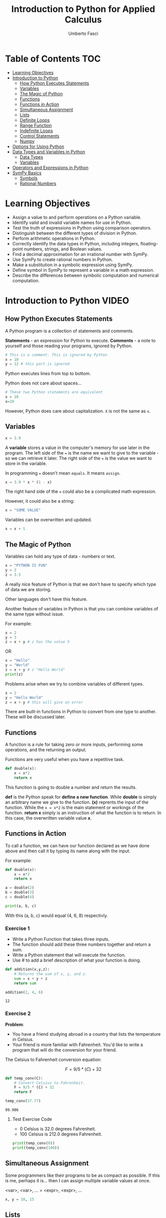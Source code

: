 #+TITLE: Introduction to Python for Applied Calculus
#+AUTHOR: Umberto Fasci
#+DESCRIPTION: Programming now has relevance well beyond just Computer Science. In this module and throughout this course, you will learn not only about programming using Python, but also how to use those skills to solve real, complex problems in future classes, at work, or elsewhere. To ensure this, copious amounts of examples are included, with explanations, throughout the course. You are strongly encouraged not only trace through them, but also experiment with (run, alter, break) them on your own. The assignments are linked to the respective module. Putting time in here will give you the opportunity to solve actual scientific problems and challenge you in a way that that’ll not only help you make use of the skills we’ll discuss in lecture, but also to leave you with that oh-so-satisfying feeling of having conquered the challenge when you’re done!

* Table of Contents :TOC:
- [[#learning-objectives][Learning Objectives]]
- [[#introduction-to-python][Introduction to Python]]
  - [[#how-python-executes-statements][How Python Executes Statements]]
  - [[#variables][Variables]]
  - [[#the-magic-of-python][The Magic of Python]]
  - [[#functions][Functions]]
  - [[#functions-in-action][Functions in Action]]
  - [[#simultaneous-assignment][Simultaneous Assignment]]
  - [[#lists][Lists]]
  - [[#definite-loops][Definite Loops]]
  - [[#range-function][Range Function]]
  - [[#indefinite-loops][Indefinite Loops]]
  - [[#control-statements][Control Statements]]
  - [[#numpy][Numpy]]
- [[#options-for-using-python][Options for Using Python]]
- [[#data-types-and-variables-in-python][Data Types and Variables in Python]]
  - [[#data-types][Data Types]]
  - [[#variables-1][Variables]]
- [[#operators-and-expressions-in-python][Operators and Expressions in Python]]
- [[#sympy-basics][SymPy Basics]]
  - [[#symbols][Symbols]]
  - [[#rational-numbers][Rational Numbers]]

* Learning Objectives

- Assign a value to and perform operations on a Python variable.
- Identify valid and invalid variable names for use in Python.
- Test the truth of expressions in Python using comparison operators.
- Distinguish between the different types of division in Python.
- Perform arithmetic operations in Python.
- Correctly identify the data types in Python, including integers, floating-point numbers, strings, and Boolean values.
- Find a decimal approximation for an irrational number with SymPy.
- Use SymPy to create rational numbers in Python.
- Make a substitution in a symbolic expression using SymPy.
- Define symbol in SymPy to represent a variable in a math expression.
- Describe the differences between symbolic computation and numerical computation.

* Introduction to Python :VIDEO:

** How Python Executes Statements

A Python program is a collection of statements and comments.

*Statements* - an expression for Python to execute.
*Comments* - a note to yourself and those reading your programs, ignored by Python.

#+begin_src jupyter-python
# This is a comment. This is ignored by Python
x = 10
y = 12 # this part is ignored
#+end_src

Python executes lines from top to bottom.

Python does not care about spaces...

#+begin_src jupyter-python
# These two Python statements are equivalent
x = 10
x=10
#+end_src

However, Python does care about capitalization. ~X~ is not the same as ~x~.

** Variables

#+begin_src jupyter-python
x = 3.9
#+end_src

A *variable* stores a value in the computer's memory for use later in the program.
The left side of the ~=~ is the name we want to give to the variable - so we can retrieve it later.
The right side of the ~=~ is the value we want to store in the variable.

In programming ~=~ doesn't mean =equals=. It means =assign=.

#+begin_src jupyter-python
x = 3.9 * x * (1 - x)
#+end_src

The right hand side of the ~=~ could also be a complicated math expression.

However, it could also be a string:

#+begin_src jupyter-python
x = "SOME VALUE"
#+end_src

Variables can be overwritten and updated.

#+begin_src jupyter-python
x = x + 1
#+end_src

** The Magic of Python

Variables can hold any type of data - numbers or text.

#+begin_src jupyter-python
x = "PYTHON IS FUN"
y = 2
z = 3.5
#+end_src

A really nice feature of Python is that we don't have to specify which type of data we are storing.

Other languages don't have this feature.

Another feature of variables in Python is that you can combine variables of the same type without issue.

For example:

#+begin_src jupyter-python
x = 2
y = 3
z = x + y # z has the value 5
#+end_src

OR

#+begin_src jupyter-python
x = "Hello"
y = "World"
z = x + y # z "Hello World"
print(z)
#+end_src

#+RESULTS:
: HelloWorld

Problems arise when we try to combine variables of different types.

#+begin_src jupyter-python
x = 2
y = "Hello World"
z = x + y # this will give an error
#+end_src

There are built-in functions in Python to convert from one type to another.
These will be discussed later.

** Functions

A function is a rule for taking zero or more inputs, performing some operations, and the returning an output.

Functions are very useful when you have a repetitive task.

#+begin_src jupyter-python
def double(x):
    x = x*2
    return x
#+end_src

This function is going to double a number and return the results.

*def* is the Python speak for *define a new function*. While *double* is simply an arbitrary name we give to the function.
*(x)* reprents the input of the function. While the ~x = x*2~ is the main statement or workings of the function.
*return x* simply is an instruction of what the function is to return. In this case, the overwritten variable value *x*.

** Functions in Action

To call a function, we can have our function declared as we have done above and then call it by typing its name along with the input.

For example:

#+begin_src jupyter-python
def double(x):
    x = x*2
    return x
#+end_src

#+RESULTS:

#+begin_src jupyter-python
a = double(2)
b = double(3)
c = double(4)

print(a, b, c)
#+end_src

#+RESULTS:
: 4 6 8

With this (a, b, c) would equal (4, 6, 8) respectivly.

*** Exercise 1

- Write a Python Function that takes three inputs.
- The function should add these three numbers together and return a sum.
- Write a Python statement that will execute the function.
- Use # to add a brief description of what your function is doing.

#+begin_src jupyter-python
def addition(x,y,z):
    # Returns the sum of x, y, and z.
    sum = x + y + z
    return sum

addition(2, 4, 6)
#+end_src

  #+RESULTS:
  : 12

*** Exercise 2

*Problem*:
- You have a friend studying abroad in a country that lists the temperature in Celsius.
- Your friend is more familiar with Fahrenheit. You'd like to write a program that will do the conversion for your friend.

The Celsius to Fahrenheit conversion equation:

$$F = 9/5 * (C) + 32$$

#+begin_src jupyter-python
def temp_conv(C):
    # Convert Celsius to Fahrenheit.
    F = 9/5 * (C) + 32
    return F

temp_conv(37.77)
#+end_src

  #+RESULTS:
  : 99.986

**** Test Exercise Code

- 0 Celsius is 32.0 degrees Fahrenheit.
- 100 Celsius is 212.0 degrees Fahrenheit.

#+begin_src jupyter-python
print(temp_conv(0))
print(temp_conv(100))
#+end_src

#+RESULTS:
: 32.0
: 212.0



** Simultaneous Assignment

Some programmers like their programs to be as compact as possible. If this is me, perhaps it is...
then I can assign multiple variable values at once.

<var>, <var>, ... = <expr>, <expr>, ...

#+begin_src jupyter-python
x, y = 10, 15
#+end_src


** Lists

A variable can only hold one value.

#+begin_src jupyter-python
x = 10
#+end_src

A list is a special variable that can hold multiple values.

#+begin_src jupyter-python
x = [54, 76, 100]
#+end_src


** Definite Loops

A /definite/ loop executes a definite number of times, i.e., at the time Python starts the loop it knows
exactly how many /iterations/ to do.

for <var> in <sequence>:
    <body>

The beginning and end of the body are indicated by indentation.

For example:

#+begin_src jupyter-python
values = [54, 76, 100]

for value in values:
    print(value*2)
#+end_src

#+RESULTS:
: 108
: 152
: 200

*** Exercise

*Temperature Conversion*

$$F = 9/5 * (C) + 32$$

Use a for loop to convert a list of temps.

#+begin_src jupyter-python
temps = [0, 100, 38]

for temp in temps:
    print(9/5 * (temp) + 32)
#+end_src

#+RESULTS:
: 32.0
: 212.0
: 100.4

** Range Function

What if I don't want to iterate over every value?

The range function also allows us to specify a step size.

#+begin_src jupyter-python
range(start, stop, step)
#+end_src

*** Exercise

Once again using temperature conversion as an example...

Try modifying the program so that it converts all the temperatures from 0 to 100 Celsius in steps of 5.

#+begin_src jupyter-python
for temp in range(0, 100, 5):
    print(9/5 * (temp) + 32)
#+end_src

#+RESULTS:
#+begin_example
32.0
41.0
50.0
59.0
68.0
77.0
86.0
95.0
104.0
113.0
122.0
131.0
140.0
149.0
158.0
167.0
176.0
185.0
194.0
203.0
#+end_example

** Indefinite Loops

The for loop is called a "definite loop" because we know in advance how many times it will execute.

We *definitely* know when it will end.

The opposite is known as an "indefinite loop"

An example of an indefinite loop would be the *while* loop.

This type of loop will execute until a condition is /true/.

For example:

#+begin_src jupyter-python
x = 10
while x < 100:
    x = x + 3

print(x)
#+end_src

#+RESULTS:
: 100

This loop will execute continuously until the ~x~ variable is overwritten with a value greater than 100.


** Control Statements

#+begin_src jupyter-python
x = 10

if (x > 5):
    print("Greater than 5") # This will print.
#+end_src

#+RESULTS:
: Greater than 5

** Numpy

Lists can hold multiple values, but they cannot be treated as vectors.

For example:

#+begin_src jupyter-python
a = [1, 2, 3]
b = [4, 5, 6]

c = a * b # this will generate an error.
#+end_src

With numpy, you can use lists as vectors in a mathematical sense.

For example:

#+begin_src jupyter-python
import numpy as np

a = np.array([1, 2, 3])
b = np.array([4, 5, 6])

c = a * b

print(c)
#+end_src

#+RESULTS:
: [ 4 10 18]

*Results:*

[4, 10, 18]

*** A handy use of lists

#+begin_src jupyter-python
x = []
for i in range(10):
    x.append(i*2)

x
#+end_src

#+RESULTS:
| 0 | 2 | 4 | 6 | 8 | 10 | 12 | 14 | 16 | 18 |

With empty lists you can, in practice, store results. In this case the result from this code would return a list:

[0, 2, 4, 6, 8, 10, 12, 14, 16, 18]





* Options for Using Python :READING:

This section covers how to install Python, for my purposes I do not need to review this section in such detail.

*Articles provided by the course*:

- [[https://realpython.com/installing-python/][Python 3 Installation & Setup Guide on RealPython]]
- [[https://realpython.com/interacting-with-python/][Interacting with Python on RealPython]]


* Data Types and Variables in Python :READING:

Python is an object-oriented language where virtually every item in a Python program is an object of a specified type or class.

** Data Types

| Abbreviation | Type                   | Definition                                                           | Example        |
|--------------+------------------------+----------------------------------------------------------------------+----------------|
| int          | integers               | Positive and negative whole numbers, including 0                     | 10             |
| float        | Floating-point numbers | Positive and negative numbers with a decimal point                   | 10.5           |
| str          | Strings                | Sequences of characters, contained in either single or double quotes | "STRING"       |
| bool         | Booleans               | Truth Values                                                         | True and False |
|--------------+------------------------+----------------------------------------------------------------------+----------------|

*** Converting Between Types

The following functions convert an object of one type to another.

- *int()* converts a floating-point number or string of numerals to an integer
- *float()* converts an integer or string of numerals (possible containing a decimal point) to a floating-point number
- *str()* converts an object to a string
- *bool()* converts an object to a Boolean value. Non-zero values and non-empty strings become True. Values equal to zero and empty strings become False.

*** More on Floating-Point Numbers

Floating-point numbers are sometimes given in scientific notations. For example,

#+begin_src jupyter-python
1.23e4
#+end_src

#+RESULTS:
: 12300.0

This represents $1.23 \times 10^4 = 12300$.

** Variables

In python, a *variable* is a name given to an object. Variables are used to store different types of data in a program.

*** Rules for naming variables

Variable names can be any length. They can include lowercase or uppercase letters, numerals, and/or the underscore character (_). Note that lowercase and uppercase letters are counted as different characters, so variable names are case-sensitive.

The first character of a variable name cannot be a numeral.

Variable names cannot use any of Python's reserved keywords.

* Operators and Expressions in Python :READING:

For my purposes this section will not be reviewed.

* SymPy Basics :READING:

*SymPy* is a Python library for working with mathematical expressions in *symbolic* form.

We have seen that Python variables must be assigned a value. However, in math, variables are often used to represent unknowns. Symbolic computation allows us to manipulate expressions with variables that are not assigned a value.

Symbolic computation also retains the exact value of expressions, rather than rounding them to decimals.

The alternative to symbolic computation is numerical computation. In *numerical computation*, all values are represented as either integers or floating-point numbers.

Importing SymPy:

#+begin_src jupyter-python
from sympy import *
#+end_src

#+RESULTS:

** Symbols

To use variables as unknowns, we define them with *symbols()*.

symbols() can be used to define multiple variables at once, in a string separated by spaces or commas.

Like python variables, symbols may have names longer than one character.

#+begin_src jupyter-python
# Define a single symbol
x = symbols('x')

# Define three symbols at once
a, b, c = symbols('a, b, c')

# Define a multi-character symbol
tau = symbols('tau')
#+end_src

#+RESULTS:

As an example, running the following code without defining x results in an error. Defining x as a symbol results in the expression x + 1.

#+begin_src jupyter-python
x = symbols('x')

x + 1
#+end_src

#+RESULTS:
#+begin_export latex
$\displaystyle x + 1$
#+end_export

~This exports automatically as LaTex, I will review how this renders in the git view.~

*** Substitution

Suppose we want to substitute a value for the variable x in an expression, say x = 5.
Typing ~x = 5~ will just redefine the Python variable, rather than changing the expression.

Instead, we must use ~subs(x,5)~

#+begin_src jupyter-python
# Define the symbol
x = symbols('x')

# Define an expression
expression = 2*x - 1

# Substitute 5 for x
expression.subs(x, 5)
#+end_src

#+RESULTS:
#+begin_src latex
$\displaystyle 9$
#+end_src

** Rational Numbers

Continuing Apr 21, 2023
